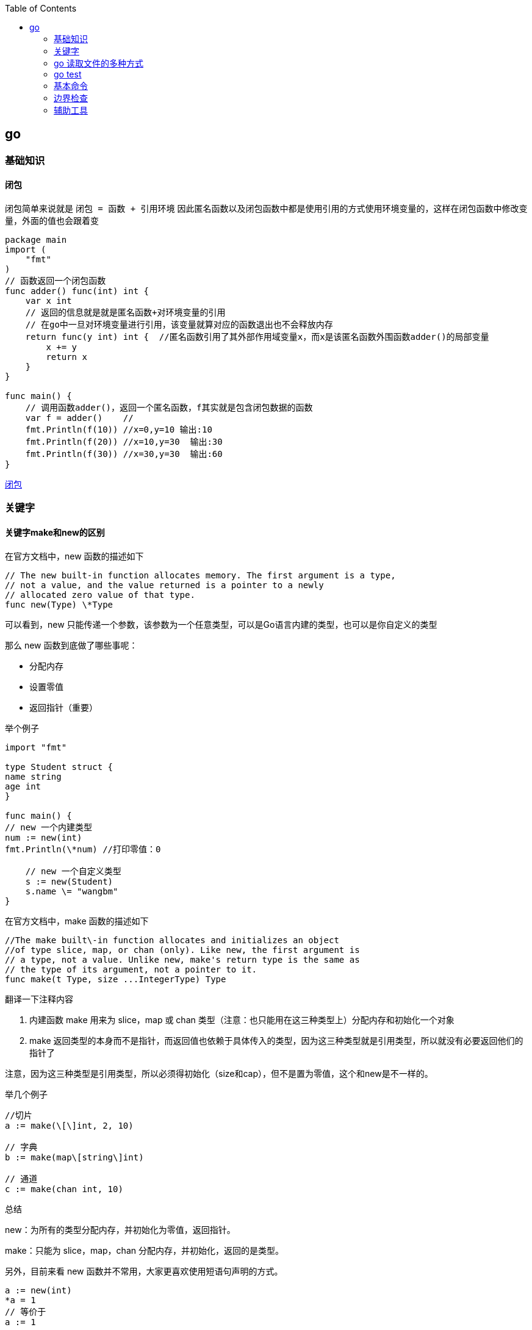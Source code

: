 :toc:

// 保证所有的目录层级都可以正常显示图片
:path: go/
:imagesdir: ../image/

// 只有book调用的时候才会走到这里
ifdef::rootpath[]
:imagesdir: {rootpath}{path}{imagesdir}
endif::rootpath[]

== go

=== 基础知识

==== 闭包

闭包简单来说就是 `闭包 = 函数 + 引用环境` 因此匿名函数以及闭包函数中都是使用引用的方式使用环境变量的，这样在闭包函数中修改变量，外面的值也会跟着变

[source, go]
----
package main
import (
    "fmt"
)
// 函数返回一个闭包函数
func adder() func(int) int {
    var x int
    // 返回的信息就是就是匿名函数+对环境变量的引用
    // 在go中一旦对环境变量进行引用，该变量就算对应的函数退出也不会释放内存
    return func(y int) int {  //匿名函数引用了其外部作用域变量x，而x是该匿名函数外围函数adder()的局部变量
        x += y
        return x
    }
}

func main() {
    // 调用函数adder()，返回一个匿名函数，f其实就是包含闭包数据的函数
    var f = adder()    //
    fmt.Println(f(10)) //x=0,y=10 输出:10
    fmt.Println(f(20)) //x=10,y=30  输出:30
    fmt.Println(f(30)) //x=30,y=30  输出:60
}
----

https://blog.csdn.net/u010429831/article/details/108641919[闭包]

=== 关键字

==== 关键字make和new的区别

在官方文档中，new 函数的描述如下

[source, go]
----
// The new built-in function allocates memory. The first argument is a type,
// not a value, and the value returned is a pointer to a newly
// allocated zero value of that type.
func new(Type) \*Type
----

可以看到，new 只能传递一个参数，该参数为一个任意类型，可以是Go语言内建的类型，也可以是你自定义的类型

那么 new 函数到底做了哪些事呢：

- 分配内存
- 设置零值
- 返回指针（重要）

举个例子

[source, go]
----
import "fmt"

type Student struct {
name string
age int
}

func main() {
// new 一个内建类型
num := new(int)
fmt.Println(\*num) //打印零值：0

    // new 一个自定义类型
    s := new(Student)
    s.name \= "wangbm"
}
----

在官方文档中，make 函数的描述如下

[source, go]
----
//The make built\-in function allocates and initializes an object
//of type slice, map, or chan (only). Like new, the first argument is
// a type, not a value. Unlike new, make's return type is the same as
// the type of its argument, not a pointer to it.
func make(t Type, size ...IntegerType) Type
----

翻译一下注释内容

1. 内建函数 make 用来为 slice，map 或 chan 类型（注意：也只能用在这三种类型上）分配内存和初始化一个对象
2. make 返回类型的本身而不是指针，而返回值也依赖于具体传入的类型，因为这三种类型就是引用类型，所以就没有必要返回他们的指针了

注意，因为这三种类型是引用类型，所以必须得初始化（size和cap），但不是置为零值，这个和new是不一样的。

举几个例子

[source, go]
----
//切片
a := make(\[\]int, 2, 10)

// 字典
b := make(map\[string\]int)

// 通道
c := make(chan int, 10)
----

总结

new：为所有的类型分配内存，并初始化为零值，返回指针。

make：只能为 slice，map，chan 分配内存，并初始化，返回的是类型。

另外，目前来看 new 函数并不常用，大家更喜欢使用短语句声明的方式。

[source, go]
----
a := new(int)
*a = 1
// 等价于
a := 1
----

但是 make 就不一样了，它的地位无可替代，在使用slice、map以及channel的时候，还是要使用make进行初始化，然后才可以对他们进行操作。


==== struct

===== 空结构体(struct{})

- 普通理解

在结构体中，可以包裹一系列与对象相关的属性，但若该对象没有属性呢？那它就是一个空结构体。

空结构体，和正常的结构体一样，可以接收方法函数。

[source, go]
----
type Lamp struct{}

func (l Lamp) On() {
        println("On")

}
func (l Lamp) Off() {
        println("Off")
}
----

- 空结构体的妙用

空结构体的表象特征，就是没有任何属性，而从更深层次的角度来说，空结构体是一个不占用空间的对象。

使用 unsafe.Sizeof 可以轻易的验证这个结果

[source, go]
----
type Lamp struct{}

func main() {
    lamp := Lamp{}
    fmt.Print(unsafe.Sizeof(lamp))
}
// output: 0
----

基于这个特性，在一些特殊的场合之下，可以用做占位符使用，合理的使用空结构体，会减小程序的内存占用空间。

比如在使用信道(channel)控制并发时，我们只是需要一个信号，但并不需要传递值，这个时候，也可以使用 struct{} 代替。

[source, go]
----
func main() {
    ch := make(chan struct{}, 1)
    go func() {
        <-ch
        // do something
    }()
    ch <- struct{}{}
    // ...
}
----


在 Go 语言中，使用空结构体（`struct{}`）作为通道（`chan`）的元素类型是一种常见的优化手段。这种做法主要出于以下几个原因：

1. **节省内存**
空结构体 `struct{}` 在 Go 中不占用任何内存空间（大小为 0 字节）。因此，当你需要一个通道来传递信号或同步协程时，使用空结构体可以避免不必要的内存开销。

2. **信号传递**
在某些场景下，你并不需要通过通道传递具体的数据，而只是需要一个简单的信号机制来通知其他协程某个事件已经发生。例如，用于关闭多个工作协程、通知某个操作完成等。此时，空结构体作为通道的元素类型非常合适。

3. **提高性能**
由于空结构体不占用内存，发送和接收空结构体的操作通常比发送和接收复杂数据类型的通道更快。虽然这种差异在大多数情况下是微不足道的，但在高并发或高性能要求的场景下，这些细微的优化可能会产生显著的影响。

.关闭多个工作协程
[source,go]
----
package main

import (
    "fmt"
    "time"
)

func worker(id int, done chan struct{}) {
    for {
        select {
        case <-done:
            fmt.Printf("Worker %d shutting down\n", id)
            return
        default:
            fmt.Printf("Worker %d working\n", id)
            time.Sleep(500 * time.Millisecond)
        }
    }
}

func main() {
    done := make(chan struct{})
    numWorkers := 3

    // 启动多个工作协程
    for i := 1; i <= numWorkers; i++ {
        go worker(i, done)
    }

    // 模拟一些工作
    time.Sleep(2 * time.Second)

    // 发送关闭信号
    close(done)

    // 等待一段时间以确保所有工作协程都已退出
    time.Sleep(1 * time.Second)
}
----

在这个例子中，`done` 通道被用来通知所有工作协程停止工作。我们不需要通过通道传递任何实际的数据，只需要一个信号即可。

.同步操作完成
[source,go]
----
package main

import (
    "fmt"
    "sync"
)

func task(id int, wg *sync.WaitGroup, done chan struct{}) {
    defer wg.Done()
    fmt.Printf("Task %d completed\n", id)
    done <- struct{}{} // 发送一个空结构体表示任务完成
}

func main() {
    var wg sync.WaitGroup
    done := make(chan struct{}, 3) // 缓冲区大小为任务数量

    for i := 1; i <= 3; i++ {
        wg.Add(1)
        go task(i, &wg, done)
    }

    // 等待所有任务完成
    go func() {
        wg.Wait()
        close(done)
    }()

    // 接收所有完成信号
    for range done {
        fmt.Println("Received completion signal")
    }

    fmt.Println("All tasks completed")
}
----

在这个例子中，每个任务完成后都会向 `done` 通道发送一个空结构体，表示任务已完成。主协程通过读取 `done` 通道中的信号来确认所有任务是否已完成。


==== import

===== 包的匿名导入

`import _ "fmt` 如果导入一个包只是想执行包里面的init函数，并不想使用包里面的其他功能，这就要用到匿名导入。

===== 自己人

对于经常使用的包，可以将其当成 "自己人"，也就是使用 `import . "fmt"` 来导入，这样，在代码中就可以直接使用函数名来调用函数，而不用再使用 `fmt.Println` 的方式。

===== init

每个包都允许有一个 init 函数，当这个包被导入时，会执行该包的这个 init 函数，做一些初始化任务。

- init 函数优先于 main 函数执行
- 在一个包引用链中，包的初始化是深度优先的。比如，有这样一个包引用关系：main→A→B→C，那么初始化顺序为
- 同一个包甚至同一个源文件，可以有多个 init 函数
- init 函数不能有入参和返回值
- init 函数不能被其他函数调用
- 同一个包内的多个 init 顺序是不受保证的
- 在 init 之前，其实会先初始化包作用域的常量和变量（常量优先于变量）

===== 导入路径还是导入包

因为在go语言中，包和路径的名字通常是一样的，因此会给人一种错觉认为是按照包名导入的，其实go中是按照路径导入的，如果路径和包名不一致，那么就按照路径名导入。


===== go mod

- `go mod init` ：初始化一个go mod项目
- `go mod download`：手动出发下载依赖包到本地cache
- `go mod graph`：打印项目的模块依赖结构
- `go mod tidy`：添加缺少的包，且删除无用的包
- `go mod verify`：校验模块是否被串改过
- `go mod vendor` ：导出所有项目依赖的敖vendor下
- `go mod edit`
- `go list -m -json all`： 以json的方式打印依赖详情


https://golang.iswbm.com/c03/c03_02.html[go mod]

==== chan

Go 语言之所以开始流行起来，很大一部分原因是因为它自带的并发机制。

如果说 goroutine 是 Go语言程序的并发体的话，那么 channel（信道） 就是 它们之间的通信机制。channel，是一个可以让一个 goroutine 与另一个 goroutine 传输信息的通道，我把他叫做信道，也有人将其翻译成通道，二者都是一个概念。

.通道的定义和使用
[source, bash]
----
# 每个信道都只能传递一种数据类型的数据，所以在你声明的时候，你得指定数据类型（string int 等等）
var 信道实例 chan 信道类型
# 声明后的信道，其零值是nil，无法直接使用，必须配合make函进行初始化。
信道实例 = make(chan 信道类型)
# 亦或者，上面两行可以合并成一句，以下我都使用这样的方式进行信道的声明
信道实例 := make(chan 信道类型)
#信道的数据操作，无非就两种：发送数据与读取数据
#// 往信道中发送数据
pipline<- 200
#// 从信道中取出数据，并赋值给mydata
mydata := <-pipline
#信道用完了，可以对其进行关闭，避免有人一直在等待。但是你关闭信道后，接收方仍然可以从信道中取到数据，只是接收到的会永远是 0。
close(pipline)
# 当从信道中读取数据时，可以有多个返回值，其中第二个可以表示 信道是否被关闭，如果已经被关闭，ok 为 false，若还没被关闭，ok 为true。
x, ok := <-pipline
----

一般创建信道都是使用 make 函数，make 函数接收两个参数

- 第一个参数：必填，指定信道类型
- 第二个参数：选填，不填默认为0，指定信道的**容量**（可缓存多少数据）

对于信道的容量，很重要，这里要多说几点：

- 当容量为0时，说明信道中不能存放数据，在发送数据时，必须要求立马有人接收，否则会报错。此时的信道称之为**无缓冲信道**。
- 当容量为1时，说明信道只能缓存一个数据，若信道中已有一个数据，此时再往里发送数据，会造成程序阻塞。 利用这点可以利用信道来做锁。
- 当容量大于1时，信道中可以存放多个数据，可以用于多个协程之间的通信管道，共享资源。

===== 双向信道和单向信道

通常情况下，我们定义的信道都是双向通道，可发送数据，也可以接收数据。

但有时候，我们希望对信道的数据流向做一些控制，比如这个信道只能接收数据或者这个信道只能发送数据。

因此，就有了 **双向信道** 和 **单向信道** 两种分类。

**双向信道**

默认情况下你定义的信道都是双向的，比如下面代码

[source, go]
----
func main() {
    pipline := make(chan int)

    go func() {
        fmt.Println("准备发送数据: 100")
        pipline <- 100
    }()

    go func() {
        num := <-pipline
        fmt.Printf("接收到的数据是: %d", num)
    }()
    // 主函数sleep，使得上面两个goroutine有机会执行
    time.Sleep(time.Second)
}
----

**单向信道**

单向信道，可以细分为 **只读信道** 和 **只写信道**。

定义只读信道

[source, go]
----
var pipline = make(chan int)
type Receiver = <-chan int // 关键代码：定义别名类型
var receiver Receiver = pipline
----

定义只写信道

[source, go]
----
var pipline = make(chan int)
type Sender = chan<- int  // 关键代码：定义别名类型
var sender Sender = pipline
----

仔细观察，区别在于 `<-` 符号在关键字 `chan` 的左边还是右边。

- `<-chan` 表示这个信道，只能从里发出数据，对于程序来说就是只读
- `chan<-` 表示这个信道，只能从外面接收数据，对于程序来说就是只写

有同学可能会问：为什么还要先声明一个双向信道，再定义单向通道呢？比如这样写

[source, go]
----
type Sender = chan<- int
sender := make(Sender)
----

代码是没问题，但是你要明白信道的意义是什么？

信道本身就是为了传输数据而存在的，如果只有接收者或者只有发送者，那信道就变成了只入不出或者只出不入了吗，没什么用。所以只读信道和只写信道，唇亡齿寒，缺一不可。

当然了，若你往一个只读信道中写入数据 ，或者从一个只写信道中读取数据 ，都会出错。

- 遍历信道

遍历信道，可以使用 for 搭配 range关键字，在range时，需要确保程序退出信道被关闭，否则会阻塞程序。

[source, go]
----

import "fmt"

func fibonacci(mychan chan int) {
n := cap(mychan)
x, y := 1, 1
for i := 0; i < n; i++ {
mychan <- x
x, y \= y, x+y
}
// 记得 close 信道
// 不然主函数中遍历完并不会结束，而是会阻塞。
close(mychan)
}

func main() {
pipline := make(chan int, 10)

    go fibonacci(pipline)

    for k := range pipline {
        fmt.Println(k)
    }
}
----

- 用信道来做锁

当信道里的数据量已经达到设定的容量时，此时再往里发送数据会阻塞整个程序，利用这个特性，可以用当他来当程序的锁。

[source, go]
----
// 由于 x=x+1 不是原子操作
// 所以应避免多个协程对x进行操作
// 使用容量为1的信道可以达到锁的效果
func increment(ch chan bool, x *int) {
    ch <- true
    *x = *x + 1
    <- ch
}

func main() {
    // 注意要设置容量为 1 的缓冲信道
    // 缓存为1，那么第二次向信道发送数据时，会阻塞
    pipline := make(chan bool, 1)

    var x int
    for i:=0;i<1000;i++{
        go increment(pipline, &x)
    }

    // 确保所有的协程都已完成
    // 以后会介绍一种更合适的方法（Mutex），这里暂时使用sleep
    time.Sleep(time.Second)
    fmt.Println("x 的值：", x)
}
----

输出如下

x 的值：1000

如果不加锁，输出会小于1000。

- 信道传递是深拷贝吗

数据结构可以分为两种：

- **值类型** ：String，Array，Int，Struct，Float，Bool
- **引用类型**：Slice，Map

这两种不同的类型在拷贝的时候，在拷贝的时候效果是完全不一样的，这对于很多新手可能是一个坑。

对于值类型来说，你的每一次拷贝，Go 都会新申请一块内存空间，来存储它的值，改变其中一个变量，并不会影响另一个变量。

对于引用类型来说，你的每一次拷贝，Go 不会申请新的内存空间，而是使用它的指针，两个变量名其实都指向同一块内存空间，改变其中一个变量，会直接影响另一个变量。

介绍完深拷贝和浅拷贝后，来回来最开始的问题：**信道传递是深拷贝吗？**

答案是：**是否是深拷贝，取决于你传入的值是值类型，还是引用类型？**

- 几个注意事项

1. 关闭一个未初始化的 channel 会产生 panic
2. 重复关闭同一个 channel 会产生 panic
3. 向一个已关闭的 channel 发送消息会产生 panic
4. 从已关闭的 channel 读取消息不会产生 panic，且能读出 channel 中还未被读取的消息，若消息均已被读取，则会读取到该类型的零值。
5. 从已关闭的 channel 读取消息永远不会阻塞，并且会返回一个为 false 的值，用以判断该 channel 是否已关闭（x,ok := <- ch）
6. 关闭 channel 会产生一个广播机制，所有向 channel 读取消息的 goroutine 都会收到消息
7. channel 在 Golang 中是一等公民，它是线程安全的，面对并发问题，应首先想到 channel。

===== 万能的通道模型

- 对一个已关闭的通道，进行关闭
- 对一个已关闭的通道，写入数据

在现实场景中有时候很难知道一个通道是否已经关闭了，这个时候有以下几种做法来避免多次关闭通道导致程序崩溃。

- 有隐患且不优雅的方式

.针对一个已经关闭的通道进行关闭
[source, go]
----
func SafeClose(ch chan T) (justClosed bool) {
    defer func() {
        if recover() != nil {
            // 一个函数的返回结果可以在defer调用中修改。
            justClosed = false
        }
    }()

    // 假设ch != nil。
    close(ch)   // 如果ch已关闭，则产生一个恐慌。
    return true // <=> justClosed = true; return
}
----

.针对一个已经关闭的通道进行写入数据
[source, go]
----
func SafeWrite(ch chan T, data T) (justClosed bool) {
    defer func() {
        if recover() != nil {
            // 一个函数的返回结果可以在defer调用中修改。
            justClosed = false
        }
    }()

    // 假设ch != nil。
    ch <- data  // 如果ch已关闭，则产生一个恐慌。
    return true // <=> justClosed = true; return
}
----

===== 常用通道编程模型

确认下通道的特性可以发现：

- （发送者）对一个已关闭的通道，写入数据 ❌
- （接收者）对一个已关闭的通道，读取数据 ✅

那么如果能保证发送者本身知道通道是关闭的，它就不会再傻傻地往一个已关闭的通道发送数据了。

Go 语言本身没有提供类似的函数，语言层面不可行，那么就由开发者约定协议。

- 通道应当由唯一发送者关闭
- 若没有唯一发送者，则需要加“管理角色”的通道

第一点很好理解：当只有一个发送者时，他自己本身肯定是知道通道是否关闭，就不用再判断是否关闭了，自己想关闭就关闭，完全没事。

可要是没有唯一发送者呢？

这又要分两种情况了。

1. 多个发送者，一个接收者
2. 多个发送者，多个接收者

无论哪种场景，都会有数据竞争的问题。

上面我也说了，对于没有唯一发送者的方案就是加一个 “管理角色” 的通道

- 业务通道：承载数据，用于多个协程间共享数据
- 管理通道：仅为了标记业务通道是否关闭而存在

**第一个条件：具备广播功能**

那只能是无缓冲通道（关闭后，所有 read 该通道的所有协程，都能明确的知道该通道已关闭）。

- 当该管理通道关闭了，说明业务通道也关闭了。
- 当该管理通道阻塞了，说明业务通道还没关闭。

**第二个条件：有唯一发送者**

这个开发者非常容易实现：

- 对于多个发送者，一个接收者的场景，业务通道的这个接收者，就可以充当管理通道的 **唯一发送者**
- 对于多个发送者，多个接收者的场景，就需要再单独开启一个媒介协程做 **唯一发送者**

- N个发送者，一个接受者

[source, go]
----
package main

import (
	"math/rand"
	"sync"
	"time"
)

func main() {
	rand.Seed(time.Now().UnixNano())

	const Max = 100000
	const NumSenders = 1000

	wg := sync.WaitGroup{}
	wg.Add(1)

	// 业务通道
	dataCh := make(chan int)

	// 管理通道：必须是无缓冲通道
	// 其发送者是 业务通道的接收者。
	// 其接收者是 业务通道的发送者。
	stopCh := make(chan struct{})

	// 业务通道的发送者
	for i := 0; i < NumSenders; i++ {
		go func() {
			for {
				// 提前检查管理通道是否关闭
				// 让业务通道发送者早尽量退出
				select {
				case <-stopCh:
					return
				default:
				}

				select {
				case <-stopCh:
					return
				case dataCh <- rand.Intn(Max):
				}
			}
		}()
	}

	// 业务通道的接收者，亦充当管理通道的发送者
	go func() {
		defer wg.Done()

		for value := range dataCh {
			if value == 6666 {
				// 当达到某个条件时
				// 通过关闭管理通道来广播给所有业务通道的发送者
				close(stopCh)
				return
			}
		}
	}()

	wg.Wait()
}
----

- N个发送者，N个接收者

然后是多个发送者，多个接收者，这个场景需要另外开启一个媒介协程。

媒介协程的作用，很明显啊，就是充当媒介，媒介要有自己的一个媒介通道：

- 其发送者是：业务通道的所有发送者和接收者
- 其接收者是：媒介协程（是唯一的）

既然媒介协程只有一个，那自然而然地，媒介协程做为管理通道的 **唯一发送者**，再合适不过了。

还有一个非常重要的点是，媒介协程要是媒介通道的接收者，因此它要先于业务通道的所有发送者、接收者启动。

这就要求，媒介通道，必须是缓冲通道，长度可以取 1 即可。

[source, go]
----
package main

import (
	"fmt"
	"math/rand"
	"strconv"
	"sync"
	"time"
)

func main() {
	rand.Seed(time.Now().UnixNano())

	const Max = 100000
	const NumReceivers = 10
	const NumSenders = 1000

	wg := sync.WaitGroup{}
	wg.Add(NumReceivers)

	// 1. 业务通道
	dataCh := make(chan int)

	// 2. 管理通道：必须是无缓冲通道
	// 其发送者是：额外启动的管理协程
	// 其接收者是：所有业务通道的发送者。
	stopCh := make(chan struct{})

	// 3. 媒介通道：必须是缓冲通道
	// 其发送者是：业务通道的所有发送者和接收者
	// 其接收者是：媒介协程（唯一）
	toStop := make(chan string, 1)

	var stoppedBy string

	// 媒介协程
	go func() {
		stoppedBy = <-toStop
		close(stopCh)
	}()

	// 业务通道发送者
	for i := 0; i < NumSenders; i++ {
		go func(id string) {
			for {
				// 提前检查管理通道是否关闭
				// 让业务通道发送者早尽量退出
				select {
				case <-stopCh:
					return
				default:
				}

				value := rand.Intn(Max)
				select {
				case <-stopCh:
					return
				case dataCh <- value:
				}
			}
		}(strconv.Itoa(i))
	}

	// 业务通道的接收者
	for i := 0; i < NumReceivers; i++ {
		go func(id string) {
			defer wg.Done()

			for {
				// 提前检查管理通道是否关闭
				// 让业务通道接收者早尽量退出
				select {
				case <-stopCh:
					return
				default:
				}

				select {
				case <-stopCh:
					return
				case value := <-dataCh:
					// 一旦满足某个条件，就通过媒介通道发消息给媒介协程
					// 以关闭管理通道的形式，广播给所有业务通道的协程退出
					if value == 6666 {
						// 务必使用 select，两个目的：
						// 1、防止协程阻塞
						// 2、防止向已关闭的通道发送数据导致panic，因为发送者随机值可能多个发送者发送 666
						select {
						case toStop <- "接收者#" + id:
						default:
						}
						return
					}

				}
			}
		}(strconv.Itoa(i))
	}

	wg.Wait()
	fmt.Println("被" + stoppedBy + "终止了")
}
----


- 当只有一个发送者时，无论有多少接收者，业务通道都应由唯一发送者关闭。
- 当有多个发送者，一个接收者时，应借助管理通道，由业务通道唯一接收者充当管理通道的发送者，其他业务通道的发送者充当接收者
- 当有多个发送者，多个接收者时，这是最复杂的，不仅要管理通道，还要另起一个专门的媒介协程，新增一个媒介通道，但核心逻辑都是一样。


=== go 读取文件的多种方式

==== 直接将文件内容读入内存

直接将数据直接读取入内存，是效率最高的一种方式，但此种方式，仅适用于小文件，对于大文件，则不适合，因为比较浪费内存。

- 使用os.ReadFile

[source, go]
----
func main() {
    content, err := os.ReadFile("a.txt")
    if err != nil {
        panic(err)
    }
    fmt.Println(string(content))
}
----

- 使用ioutil.ReadFile

[source, go]
----
func main() {
    content, err := ioutil.ReadFile("a.txt")
    if err != nil {
        panic(err)
    }
    fmt.Println(string(content))
}
----

其实在 Go 1.16 开始，ioutil.ReadFile 就等价于 os.ReadFile，二者是完全一致的

==== 创建文件句柄再读取

如果仅是读取，可以使用高级函数 os.Open

[source, go]
----
func main() {
    file, err := os.Open("a.txt")  // 等价于os.OpenFile("a.txt", os.O_RDONLY, 0)
    if err != nil {
        panic(err)
    }
    defer file.Close()
    content, err := ioutil.ReadAll(file)
    fmt.Println(string(content))
}
----

==== 每次只读取一行

一次性读取所有的数据，太耗费内存，因此可以指定每次只读取一行数据。方法有三种：

- bufio.ReadLine()
- bufio.ReadBytes(‘:raw-latex:`\n`’)
- bufio.ReadString(‘:raw-latex:`\n`’)

.在 bufio 的源码注释中，曾说道 bufio.ReadLine() 是低级库，不太适合普通用户使用，更推荐用户使用 bufio.ReadBytes 和 bufio.ReadString 去读取单行数据。
[source, go]
----
func main() {
    // 创建句柄
    fi, err := os.Open("christmas_apple.py")
    if err != nil {
        panic(err)
    }

    // 创建 Reader
    r := bufio.NewReader(fi)

    for {
        lineBytes, err := r.ReadBytes('\n')
        line := strings.TrimSpace(string(lineBytes))
        if err != nil && err != io.EOF {
            panic(err)
        }
        if err == io.EOF {
            break
        }
        fmt.Println(line)
    }
}

func main() {
    // 创建句柄
    fi, err := os.Open("a.txt")
    if err != nil {
        panic(err)
    }

    // 创建 Reader
    r := bufio.NewReader(fi)

    for {
        line, err := r.ReadString('\n')
        line = strings.TrimSpace(line)
        if err != nil && err != io.EOF {
            panic(err)
        }
        if err == io.EOF {
            break
        }
        fmt.Println(line)
    }
}
----

==== 每次只读取固定字节数

每次仅读取一行数据，可以解决内存占用过大的问题，但要注意的是，并不是所有的文件都有换行符 \n。

**使用 os 库**

通用的做法是：

- 先创建一个文件句柄，可以使用 os.Open 或者 os.OpenFile
- 然后 bufio.NewReader 创建一个 Reader
- 然后在 for 循环里调用 Reader 的 Read 函数，每次仅读取固定字节数量的数据。

[source, go]
----
func main() {
    // 创建句柄
    fi, err := os.Open("a.txt")
    if err != nil {
        panic(err)
    }

    // 创建 Reader
    r := bufio.NewReader(fi)

    // 每次读取 1024 个字节
    buf := make([]byte, 1024)
    for {
        n, err := r.Read(buf)
        if err != nil && err != io.EOF {
            panic(err)
        }

        if n == 0 {
            break
        }
        fmt.Println(string(buf[:n]))
    }
}
----

- 使用 syscall 库

os 库本质上也是调用 syscall 库，但由于 syscall 过于底层，如非特殊需要，一般不会使用 syscall

[source, go]
----
func main() {
    fd, err := syscall.Open("christmas_apple.py", syscall.O_RDONLY, 0)
    if err != nil {
        fmt.Println("Failed on open: ", err)
    }
    defer syscall.Close(fd)

    var wg sync.WaitGroup
    wg.Add(2)
    dataChan := make(chan []byte)
    go func() {
        defer wg.Done()
        for {
            # 因为切片是引用copy也就是浅copy，交给通道之后就需要申请新的切片
            data := make([]byte, 100)
            n, _ := syscall.Read(fd, data)
            if n == 0 {
                break
            }
            dataChan <- data
        }
        close(dataChan)
    }()

    go func() {
        defer wg.Done()
        for {
            select {
            case data, ok := <-dataChan:
                if !ok {
                    return
                }

                fmt.Printf(string(data))
            default:

            }
        }
    }()
    wg.Wait()
}
----






=== go test

go test 本身可以携带很多的参数，熟悉这些参数，可以让我们的测试过程更加方便。

- 运行整个项目的测试文件 `go test`
- 只运行某个测试文件 `go test ./test/test_demo.go`
- 加 `-v` 查看详细结果 `go test -v`
- 运行某个测试函数 `go test -run="TestDemo"`，并且run支持正则匹配
- 生成test二进制文件 `go test -v -run="TestDemo -c"`
- 生成测试报告 `go test -v -run="TestDemo" -coverprofile=coverage.out`
- 执行test文件，添加 -o参数 `go test -v -o test/test_demo.test`
- 只测试安装和重新安装依赖包，而不运行代码 `go test -i`



=== 基本命令

[source, bash]
----
# 查看环境变量
go env
# 设置环境变量
go env -w GOPATH=/usr/loca
----

- 编译过程查看内存逃逸过程(内存从栈上逃逸到堆上)

[source, bash]
----
# 查看内存逃逸分析，查看那些内存从栈上会逃逸到堆上
# 比如闭包就可以利用逃逸分析查看内存到底在栈上还是在堆上
go build -gcflags '-m -l' demo.go
# 或者再加个 -m 查看更详细信息
go build -gcflags '-m -m -l' demo.go
----

==== go clean

使用go build会产生很多中间文件，手动清楚非常麻烦，因此可以使用go clean清楚这些文件

[source, bash]
----
go clean main.go
----

go clean 有不少的参数：

- `-i`：清除关联的安装的包和可运行文件，也就是通过`go install`安装的文件；
- `-n`： 把需要执行的清除命令打印出来，但是不执行，这样就可以很容易的知道底层是如何运行的；
- `-r`： 循环的清除在 import 中引入的包；
- `-x`： 打印出来执行的详细命令，其实就是 -n 打印的执行版本；
- `-cache`： 删除所有`go build`命令的缓存
- `-testcache`： 删除当前包所有的测试结果

==== go get

[source, bash]
----
# 拉取最新
go get github.com/foo

# 最新的次要版本或者修订版本(x.y.z, z是修订版本号， y是次要版本号)
go get -u github.com/foo

# 升级到最新的修订版本
go get -u=patch github.com/foo

# 指定版本，若存在tag，则代行使用
go get github.com/foo@v1.2.3

# 指定分支
go get github.com/foo@master

# 指定git提交的hash值
go get github.com/foo@e3702bed2
----

==== go install

`go install` 这个命令，如果你安装的是一个可执行文件（包名是 main），它会生成可执行文件到 bin 目录下。这点和 `go build` 很相似，不同的是，`go build` 编译生成的可执行文件放在当前目录，而 `go install` 会将可执行文件统一放至 `$GOPATH/bin` 目录下。


=== 边界检查

边界检查，英文名 `Bounds Check Elimination`，简称为 BCE。它是 Go 语言中防止数组、切片越界而导致内存不安全的检查手段。如果检查下标已经越界了，就会产生 Panic。

.比如下面这段代码，会进行三次的边界检查
[source, go]
----
package main

func f(s []int) {
    _ = s[0]  // 检查第一次
    _ = s[1]  // 检查第二次
    _ = s[2]  // 检查第三次
}

func main() {}
----

在编译的时候，加上参数即可查看go中进行边界检查的次数

[source, bash]
----
$ go build -gcflags="-d=ssa/check_bce/debug=1" main.go
# command-line-arguments
./main.go:4:7: Found IsInBounds
./main.go:5:7: Found IsInBounds
./main.go:6:7: Found IsInBounds
----

==== 边界检查的条件

并不是所有的对数组、切片进行索引操作都需要边界检查。

比如下面这个示例，就不需要进行边界检查，因为编译器根据上下文已经得知，s 这个切片的长度是多少，你的终止索引是多少，立马就能判断到底有没有越界，因此是不需要再进行边界检查，因为在编译的时候就已经知道这个地方会不会 panic。

[source, go]
----
func f() {
    s := []int{1,2,3,4}
    _ = s[:9]  // 不需要边界检查
}
func main()  {}
----

因此可以得出结论，对于在编译阶段无法判断是否会越界的索引操作才会需要边界检查，比如这样子

[source, go]
----
func f(s []int) {
    _ = s[:9]  // 需要边界检查
}
func main()  {}
----

==== 边界检查案例

在如下示例代码中，由于索引 2 在最前面已经检查过会不会越界，因此聪明的编译器可以推断出后面的索引 0 和 1 不用再检查啦


























=== 辅助工具

==== Makefile

.获取git信息
[source, bash]
----
# gitTag
gitTag=$(git log --pretty=format:'%h' -n 1)

# commitID
gitCommit=$(git rev-parse --short HEAD)

# gitBranch
gitBranch=$(git rev-parse --abbrev-ref HEAD)
----

https://golang.iswbm.com/c03/c03_05.html[使用Makefile简化go项目开发流程]

.示例Makefile
[source, bash]
----
BINARY="demo"
VERSION=0.0.1
BUILD=`date +%F`
SHELL := /bin/bash

versionDir="github.com/iswbm/demo/utils"
gitTag=$(shell git log --pretty=format:'%h' -n 1)
gitBranch=$(shell git rev-parse --abbrev-ref HEAD)
buildDate=$(shell TZ=Asia/Shanghai date +%FT%T%z)
gitCommit=$(shell git rev-parse --short HEAD)

ldflags="-s -w -X ${versionDir}.version=${VERSION} -X ${versionDir}.gitBranch=${gitBranch} -X '${versionDir}.gitTag=${gitTag}' -X '${versionDir}.gitCommit=${gitCommit}' -X '${versionDir}.buildDate=${buildDate}'"

default:
    @echo "build the ${BINARY}"
    @GOOS=linux GOARCH=amd64 go build -ldflags ${ldflags} -o  build/${BINARY}.linux  -tags=jsoniter
    @go build -ldflags ${ldflags} -o  build/${BINARY}.mac  -tags=jsoniter
    @echo "build done."
----




==== GDB

要熟练使用 GDB ，你得熟悉的掌握它的指令，这里列举一下

- `r`：run，执行程序
- `n`：next，下一步，不进入函数
- `s`：step，下一步，会进入函数
- `b`：breakponit，设置断点
- `l`：list，查看源码
- `c`：continue，继续执行到下一断点
- `bt`：backtrace，查看当前调用栈
- `p`：print，打印查看变量
- `q`：quit，退出 GDB
- `whatis`：查看对象类型
- `info breakpoints`：查看所有的断点
- `info locals`：查看局部变量
- `info args`：查看函数的参数值及要返回的变量值
- `info frame`：堆栈帧信息
- `info goroutines`：查看 goroutines 信息。在使用前 ，需要注意先执行 source /usr/local/go/src/runtime/runtime-gdb.py
- `goroutine 1 bt`：查看指定序号的 goroutine 调用堆栈
- 回车：重复执行上一次操作

[source, bash]
----
# 关闭内联优化，方便调试
$ go build -gcflags "-N -l" demo.go
# 发布版本删除调试符号
go build -ldflags “-s -w”
# 如果你喜欢这种界面的话，用这条命令
$ gdb -tui demo

# 如果你跟我一样不喜欢不习惯用界面，就使用这个命令
$ gdb demo
----

如果使用gdb有一些报错需要在gdbinit中添加如下配置来去除安全保护措施

[source, bash]
----
line to your configuration file "/home/andrew/.config/gdb/gdbinit".
To completely disable this security protection add
        set auto-load safe-path /
----


